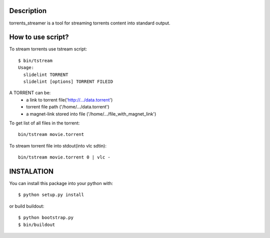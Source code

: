 Description
===========

torrents_streamer is a tool for streaming torrents content into
standard output.

How to use script?
===================

To stream torrents use tstream script:

::

    $ bin/tstream
    Usage:
      slidelint TORRENT
      slidelint [options] TORRENT FILEID

A TORRENT can be:
    * a link to torrent file('http://.../data.torrent')
    * torrent file path ('/home/.../data.torrent')
    * a magnet-link stored into file ('/home/.../file_with_magnet_link')

To get list of all files in the torrent:

::

    bin/tstream movie.torrent

To stream torrent file into stdout(into vlc sdtin):

::

    bin/tstream movie.torrent 0 | vlc -

INSTALATION
===========

You can install this package into your python with:

::

    $ python setup.py install

or build buildout:

::

    $ python bootstrap.py
    $ bin/buildout
